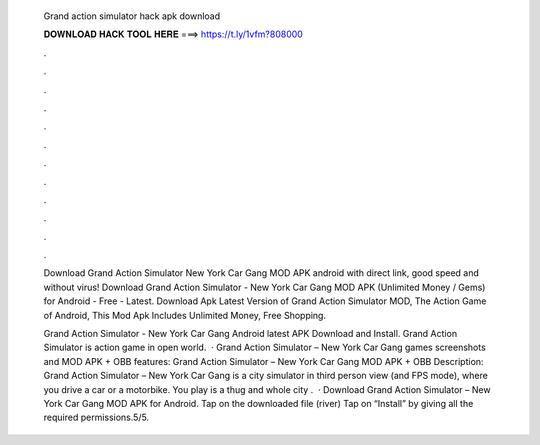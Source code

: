   Grand action simulator hack apk download
  
  
  
  𝐃𝐎𝐖𝐍𝐋𝐎𝐀𝐃 𝐇𝐀𝐂𝐊 𝐓𝐎𝐎𝐋 𝐇𝐄𝐑𝐄 ===> https://t.ly/1vfm?808000
  
  
  
  .
  
  
  
  .
  
  
  
  .
  
  
  
  .
  
  
  
  .
  
  
  
  .
  
  
  
  .
  
  
  
  .
  
  
  
  .
  
  
  
  .
  
  
  
  .
  
  
  
  .
  
  Download Grand Action Simulator New York Car Gang MOD APK android with direct link, good speed and without virus! Download Grand Action Simulator - New York Car Gang MOD APK (Unlimited Money / Gems) for Android - Free - Latest. Download Apk Latest Version of Grand Action Simulator MOD, The Action Game of Android, This Mod Apk Includes Unlimited Money, Free Shopping.
  
  Grand Action Simulator - New York Car Gang Android latest APK Download and Install. Grand Action Simulator is action game in open world.  · Grand Action Simulator – New York Car Gang games screenshots and MOD APK + OBB features: Grand Action Simulator – New York Car Gang MOD APK + OBB Description: Grand Action Simulator – New York Car Gang is a city simulator in third person view (and FPS mode), where you drive a car or a motorbike. You play is a thug and whole city .  · Download Grand Action Simulator – New York Car Gang MOD APK for Android. Tap on the downloaded file (river) Tap on “Install” by giving all the required permissions.5/5.
